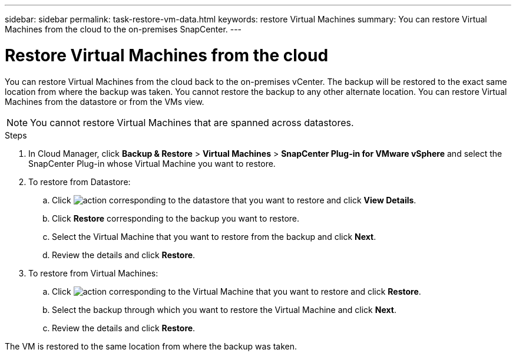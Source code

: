 ---
sidebar: sidebar
permalink: task-restore-vm-data.html
keywords: restore Virtual Machines
summary: You can restore Virtual Machines from the cloud to the on-premises SnapCenter.
---

= Restore Virtual Machines from the cloud
:hardbreaks:
:nofooter:
:icons: font
:linkattrs:
:imagesdir: ./media/

[.lead]
You can restore Virtual Machines from the cloud back to the on-premises vCenter. The backup will be restored to the exact same location from where the backup was taken. You cannot restore the backup to any other alternate location. You can restore Virtual Machines from the datastore or from the VMs view.

NOTE: You cannot restore Virtual Machines that are spanned across datastores.

.Steps

. In Cloud Manager, click *Backup & Restore* > *Virtual Machines* > *SnapCenter Plug-in for VMware vSphere* and select the SnapCenter Plug-in whose Virtual Machine you want to restore.
. To restore from Datastore:
.. Click image:icon-action.png[action] corresponding to the datastore that you want to restore and click *View Details*.
.. Click *Restore* corresponding to the backup you want to restore.
.. Select the Virtual Machine that you want to restore from the backup and click *Next*.
.. Review the details and click *Restore*.
. To restore from Virtual Machines:
.. Click image:icon-action.png[action] corresponding to the Virtual Machine that you want to restore and click *Restore*.
.. Select the backup through which you want to restore the Virtual Machine and click *Next*.
.. Review the details and click *Restore*.

The VM is restored to the same location from where the backup was taken.
